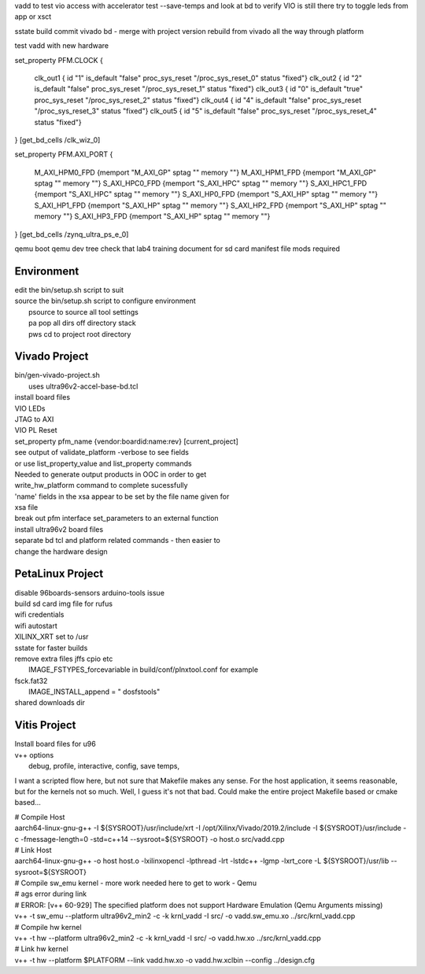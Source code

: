 vadd to test vio access with accelerator
test --save-temps and look at bd to verify VIO is still there
try to toggle leds from app or xsct

sstate build
commit vivado bd - merge with project version
rebuild from vivado all the way through platform

test vadd with new hardware

set_property PFM.CLOCK
{
 clk_out1 { id "1" is_default "false" proc_sys_reset "/proc_sys_reset_0" status "fixed"}
 clk_out2 { id "2" is_default "false" proc_sys_reset "/proc_sys_reset_1" status "fixed"}
 clk_out3 { id "0" is_default "true"  proc_sys_reset "/proc_sys_reset_2" status "fixed"}
 clk_out4 { id "4" is_default "false" proc_sys_reset "/proc_sys_reset_3" status "fixed"}
 clk_out5 { id "5" is_default "false" proc_sys_reset "/proc_sys_reset_4" status "fixed"}
} [get_bd_cells /clk_wiz_0]


set_property PFM.AXI_PORT
{
 M_AXI_HPM0_FPD {memport "M_AXI_GP"  sptag "" memory ""}
 M_AXI_HPM1_FPD {memport "M_AXI_GP"  sptag "" memory ""}
 S_AXI_HPC0_FPD {memport "S_AXI_HPC" sptag "" memory ""}
 S_AXI_HPC1_FPD {memport "S_AXI_HPC" sptag "" memory ""}
 S_AXI_HP0_FPD  {memport "S_AXI_HP"  sptag "" memory ""}
 S_AXI_HP1_FPD  {memport "S_AXI_HP"  sptag "" memory ""}
 S_AXI_HP2_FPD  {memport "S_AXI_HP"  sptag "" memory ""}
 S_AXI_HP3_FPD  {memport "S_AXI_HP"  sptag "" memory ""}
} [get_bd_cells /zynq_ultra_ps_e_0]

qemu boot
qemu dev tree
check that lab4 training document for sd card manifest file mods required

Environment
###########

| edit the bin/setup.sh script to suit
| source the bin/setup.sh script to configure environment
|  psource to source all tool settings
|  pa pop all dirs off directory stack
|  pws cd to project root directory


Vivado Project
##############

| bin/gen-vivado-project.sh
|  uses ultra96v2-accel-base-bd.tcl

| install board files
| VIO LEDs
| JTAG to AXI
| VIO PL Reset

| set_property pfm_name {vendor:boardid:name:rev} [current_project]
| see output of validate_platform -verbose to see fields
| or use list_property_value and list_property commands

| Needed to generate output products in OOC in order to get
| write_hw_platform command to complete sucessfully

| 'name' fields in the xsa appear to be set by the file name given for
| xsa file

| break out pfm interface set_parameters to an external function
| install ultra96v2 board files

| separate bd tcl and platform related commands - then easier to
| change the hardware design

PetaLinux Project
#################

| disable 96boards-sensors arduino-tools issue

| build sd card img file for rufus
| wifi credentials
| wifi autostart
| XILINX_XRT set to /usr
| sstate for faster builds
| remove extra files jffs cpio etc
|  IMAGE_FSTYPES_forcevariable in build/conf/plnxtool.conf for example
| fsck.fat32
|  IMAGE_INSTALL_append = " dosfstools"
| shared downloads dir

Vitis Project
#############

| Install board files for u96
| v++ options
|  debug, profile, interactive, config, save temps,

I want a scripted flow here, but not sure that Makefile makes any
sense. For the host application, it seems reasonable, but for the
kernels not so much. Well, I guess it's not that bad. Could make the
entire project Makefile based or cmake based...


| # Compile Host
| aarch64-linux-gnu-g++ -I ${SYSROOT}/usr/include/xrt -I /opt/Xilinx/Vivado/2019.2/include -I ${SYSROOT}/usr/include -c -fmessage-length=0 -std=c++14 --sysroot=${SYSROOT} -o host.o src/vadd.cpp

| # Link Host
| aarch64-linux-gnu-g++ -o host host.o -lxilinxopencl -lpthread -lrt -lstdc++ -lgmp -lxrt_core -L ${SYSROOT}/usr/lib --sysroot=${SYSROOT}

| # Compile sw_emu kernel - more work needed here to get to work - Qemu
| # ags error during link
| # ERROR: [v++ 60-929] The specified platform does not support Hardware Emulation (Qemu Arguments missing)
| v++ -t sw_emu --platform ultra96v2_min2 -c -k krnl_vadd -I src/ -o vadd.sw_emu.xo ../src/krnl_vadd.cpp

| # Compile hw kernel
| v++ -t hw     --platform ultra96v2_min2 -c -k krnl_vadd -I src/ -o vadd.hw.xo ../src/krnl_vadd.cpp

| # Link hw kernel
| v++ -t hw --platform $PLATFORM --link vadd.hw.xo -o vadd.hw.xclbin --config ../design.cfg



.. ****************
.. H2: Subsection 1
.. ****************
..
.. Subsection 1 Paragraph.
..
..
.. H3: Subsection 1.1
.. ==================
..
.. Subsection 1.1 Paragraph.
..
..
.. H4: Subsection 1.1.1
.. --------------------
..
.. Subsection 1.1.1 Paragraph.
..
..
.. H5: Subsection 1.1.1.1
.. ^^^^^^^^^^^^^^^^^^^^^^
..
.. Subsection 1.1.1.1 Paragraph.
..
..
.. H6: Subsection 1.1.1.1.1
.. """"""""""""""""""""""""""
..
.. Subsection 1.1.1.1.1 Paragraph.
..
..
.. ****************
.. H2: Subsection 2
.. ****************
..
.. Subsection 2 Paragraph.
..
..
.. ****************
.. H2: Subsection 3
.. ****************
..
.. Subsection 3 Paragraph.
..
..
.. H3: Subsection 3.1
.. ==================
..
.. Subsection 3.1 Paragraph.
..
..
.. H4: Subsection 3.1.1
.. --------------------
..
.. Subsection 3.1.1 Paragraph.
..
..
.. H5: Subsection 3.1.1.1
.. ^^^^^^^^^^^^^^^^^^^^^^
..
.. Subsection 3.1.1.1 Paragraph.
..
..
.. H6: Subsection 3.1.1.1.1
.. """"""""""""""""""""""""
..
.. Subsection 3.1.1.1.1 Paragraph.
..
..
.. H6: Subsection 3.1.1.1.2
.. """"""""""""""""""""""""
..
.. Subsection 3.1.1.1.2 Paragraph.
